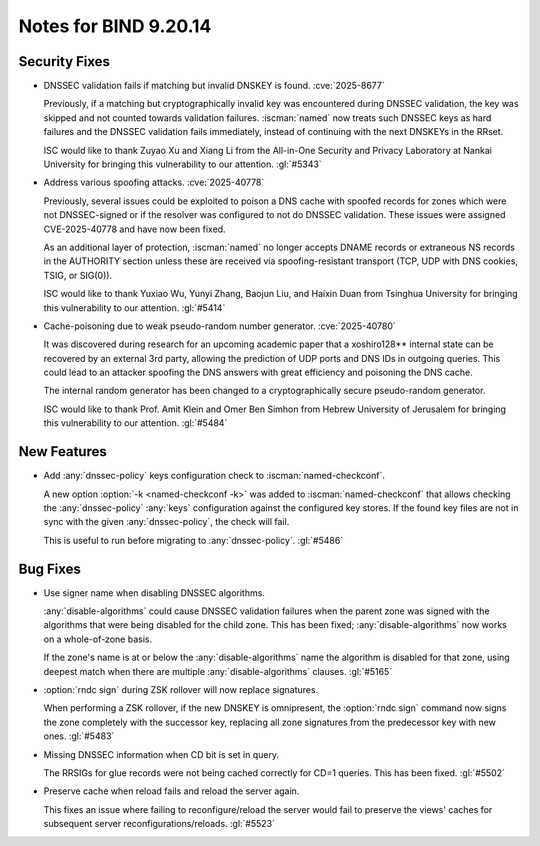 .. Copyright (C) Internet Systems Consortium, Inc. ("ISC")
..
.. SPDX-License-Identifier: MPL-2.0
..
.. This Source Code Form is subject to the terms of the Mozilla Public
.. License, v. 2.0.  If a copy of the MPL was not distributed with this
.. file, you can obtain one at https://mozilla.org/MPL/2.0/.
..
.. See the COPYRIGHT file distributed with this work for additional
.. information regarding copyright ownership.

Notes for BIND 9.20.14
----------------------

Security Fixes
~~~~~~~~~~~~~~

- DNSSEC validation fails if matching but invalid DNSKEY is found.
  :cve:`2025-8677`

  Previously, if a matching but cryptographically invalid key was
  encountered during DNSSEC validation, the key was skipped and not
  counted towards validation failures. :iscman:`named` now treats such
  DNSSEC keys as hard failures and the DNSSEC validation fails
  immediately, instead of continuing with the next DNSKEYs in the RRset.

  ISC would like to thank Zuyao Xu and Xiang Li from the All-in-One
  Security and Privacy Laboratory at Nankai University for bringing this
  vulnerability to our attention. :gl:`#5343`

- Address various spoofing attacks. :cve:`2025-40778`

  Previously, several issues could be exploited to poison a DNS cache
  with spoofed records for zones which were not DNSSEC-signed or if the
  resolver was configured to not do DNSSEC validation. These issues were
  assigned CVE-2025-40778 and have now been fixed.

  As an additional layer of protection, :iscman:`named` no longer
  accepts DNAME records or extraneous NS records in the AUTHORITY
  section unless these are received via spoofing-resistant transport
  (TCP, UDP with DNS cookies, TSIG, or SIG(0)).

  ISC would like to thank Yuxiao Wu, Yunyi Zhang, Baojun Liu, and Haixin
  Duan from Tsinghua University for bringing this vulnerability to our
  attention. :gl:`#5414`

- Cache-poisoning due to weak pseudo-random number generator.
  :cve:`2025-40780`

  It was discovered during research for an upcoming academic paper that
  a xoshiro128\*\* internal state can be recovered by an external 3rd
  party, allowing the prediction of UDP ports and DNS IDs in outgoing
  queries. This could lead to an attacker spoofing the DNS answers with
  great efficiency and poisoning the DNS cache.

  The internal random generator has been changed to a cryptographically
  secure pseudo-random generator.

  ISC would like to thank Prof. Amit Klein and Omer Ben Simhon from
  Hebrew University of Jerusalem for bringing this vulnerability to our
  attention. :gl:`#5484`

New Features
~~~~~~~~~~~~

- Add :any:`dnssec-policy` keys configuration check to
  :iscman:`named-checkconf`.

  A new option :option:`-k <named-checkconf -k>` was added to
  :iscman:`named-checkconf` that allows checking the
  :any:`dnssec-policy` :any:`keys` configuration against the configured
  key stores. If the found key files are not in sync with the given
  :any:`dnssec-policy`, the check will fail.

  This is useful to run before migrating to :any:`dnssec-policy`.
  :gl:`#5486`

Bug Fixes
~~~~~~~~~

- Use signer name when disabling DNSSEC algorithms.

  :any:`disable-algorithms` could cause DNSSEC validation failures when
  the parent zone was signed with the algorithms that were being
  disabled for the child zone. This has been fixed;
  :any:`disable-algorithms` now works on a whole-of-zone basis.

  If the zone's name is at or below the :any:`disable-algorithms` name
  the algorithm is disabled for that zone, using deepest match when
  there are multiple :any:`disable-algorithms` clauses. :gl:`#5165`

- :option:`rndc sign` during ZSK rollover will now replace signatures.

  When performing a ZSK rollover, if the new DNSKEY is omnipresent, the
  :option:`rndc sign` command now signs the zone completely with the
  successor key, replacing all zone signatures from the predecessor key
  with new ones. :gl:`#5483`

- Missing DNSSEC information when CD bit is set in query.

  The RRSIGs for glue records were not being cached correctly for CD=1
  queries. This has been fixed. :gl:`#5502`

- Preserve cache when reload fails and reload the server again.

  This fixes an issue where failing to reconfigure/reload the server
  would fail to preserve the views' caches for subsequent server
  reconfigurations/reloads. :gl:`#5523`
